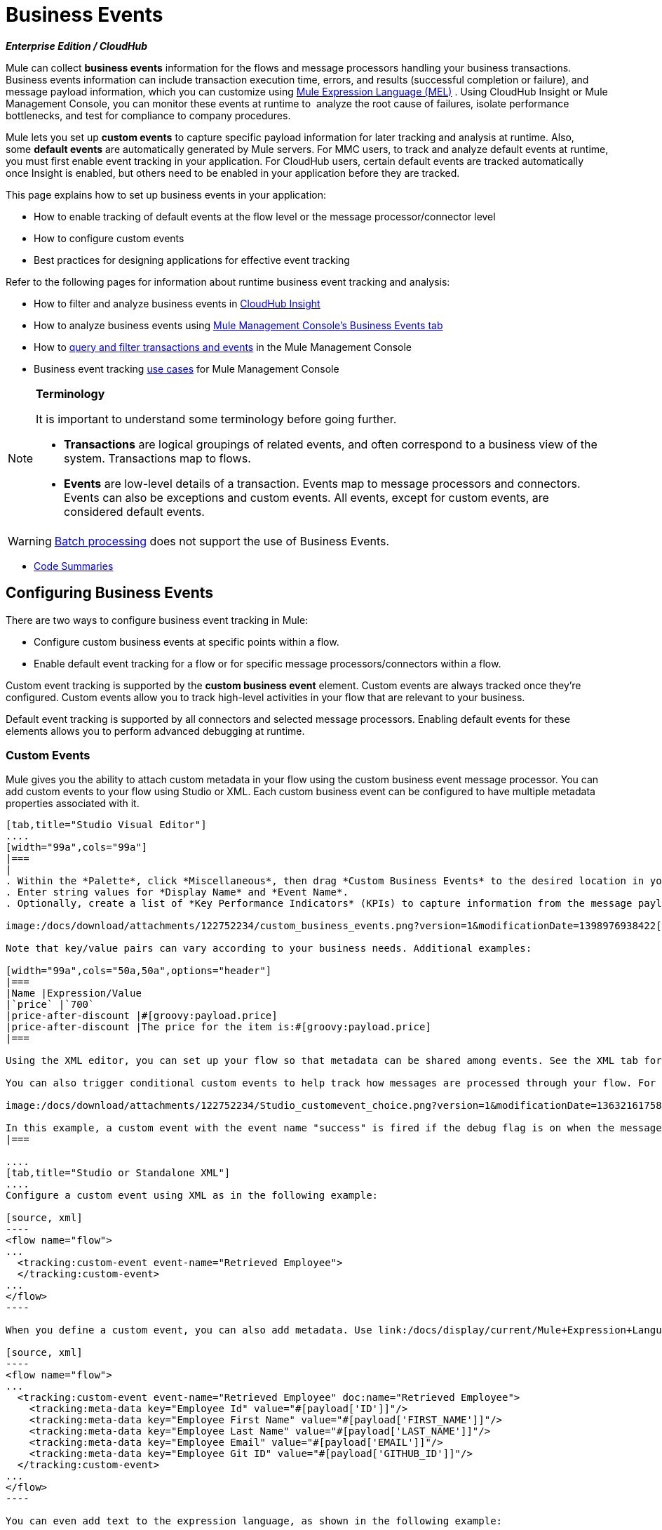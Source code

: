 = Business Events 
:keywords: anypoint, studio, esb, business events

*_Enterprise Edition / CloudHub_*

Mule can collect *business events* information for the flows and message processors handling your business transactions. Business events information can include transaction execution time, errors, and results (successful completion or failure), and message payload information, which you can customize using link:/docs/display/current/Mule+Expression+Language+MEL[Mule Expression Language (MEL)] . Using CloudHub Insight or Mule Management Console, you can monitor these events at runtime to  analyze the root cause of failures, isolate performance bottlenecks, and test for compliance to company procedures. 

Mule lets you set up *custom events* to capture specific payload information for later tracking and analysis at runtime. Also, some *default events* are automatically generated by Mule servers. For MMC users, to track and analyze default events at runtime, you must first enable event tracking in your application. For CloudHub users, certain default events are tracked automatically once Insight is enabled, but others need to be enabled in your application before they are tracked.

This page explains how to set up business events in your application:

* How to enable tracking of default events at the flow level or the message processor/connector level
* How to configure custom events
* Best practices for designing applications for effective event tracking

Refer to the following pages for information about runtime business event tracking and analysis:

* How to filter and analyze business events in link:/docs/display/current/CloudHub+Insight[CloudHub Insight]
* How to analyze business events using link:/docs/display/current/Analyzing+Business+Events[Mule Management Console's Business Events tab]
* How to link:/docs/display/current/Tracking+and+Querying+Business+Events[query and filter transactions and events] in the Mule Management Console
* Business event tracking link:/docs/display/current/Business+Events+Use+Cases[use cases] for Mule Management Console 

[NOTE]
====
*Terminology*

It is important to understand some terminology before going further.

* *Transactions* are logical groupings of related events, and often correspond to a business view of the system. Transactions map to flows.
* *Events* are low-level details of a transaction. Events map to message processors and connectors. Events can also be exceptions and custom events. All events, except for custom events, are considered default events.
====



[WARNING]
====
link:/docs/display/current/Batch+Processing[Batch processing] does not support the use of Business Events.
====


* <<Code Summaries>>

== Configuring Business Events

There are two ways to configure business event tracking in Mule:

* Configure custom business events at specific points within a flow.
* Enable default event tracking for a flow or for specific message processors/connectors within a flow.

Custom event tracking is supported by the *custom business event* element. Custom events are always tracked once they're configured. Custom events allow you to track high-level activities in your flow that are relevant to your business.

Default event tracking is supported by all connectors and selected message processors. Enabling default events for these elements allows you to perform advanced debugging at runtime.

=== Custom Events

Mule gives you the ability to attach custom metadata in your flow using the custom business event message processor. You can add custom events to your flow using Studio or XML. Each custom business event can be configured to have multiple metadata properties associated with it.

[tabs]
------
[tab,title="Studio Visual Editor"]
....
[width="99a",cols="99a"]
|===
|
. Within the *Palette*, click *Miscellaneous*, then drag *Custom Business Events* to the desired location in your flow. Click the icon to open the *Properties Editor*.
. Enter string values for *Display Name* and *Event Name*.
. Optionally, create a list of *Key Performance Indicators* (KPIs) to capture information from the message payload. For each KPI, enter a name (which can be used in the search interface of Mule Management Console or CloudHub at runtime), and a value, which may be any Mule expression.

image:/docs/download/attachments/122752234/custom_business_events.png?version=1&modificationDate=1398976938422[image]

Note that key/value pairs can vary according to your business needs. Additional examples:

[width="99a",cols="50a,50a",options="header"]
|===
|Name |Expression/Value
|`price` |`700`
|price-after-discount |#[groovy:payload.price]
|price-after-discount |The price for the item is:#[groovy:payload.price]
|===

Using the XML editor, you can set up your flow so that metadata can be shared among events. See the XML tab for details on how to set up the `tracking:custom-event-template` global element in your flow.

You can also trigger conditional custom events to help track how messages are processed through your flow. For example, you could set up a choice router in your flow like this:

image:/docs/download/attachments/122752234/Studio_customevent_choice.png?version=1&modificationDate=1363216175844[image]

In this example, a custom event with the event name "success" is fired if the debug flag is on when the message processor is invoked. Otherwise, a custom event with the event name "failure" is fired.
|===

....
[tab,title="Studio or Standalone XML"]
....
Configure a custom event using XML as in the following example:

[source, xml]
----
<flow name="flow">
...
  <tracking:custom-event event-name="Retrieved Employee">
  </tracking:custom-event>
...
</flow>
----

When you define a custom event, you can also add metadata. Use link:/docs/display/current/Mule+Expression+Language+MEL[Mule expression language] in the value to capture information from the message payload.

[source, xml]
----
<flow name="flow">
...
  <tracking:custom-event event-name="Retrieved Employee" doc:name="Retrieved Employee">
    <tracking:meta-data key="Employee Id" value="#[payload['ID']]"/>
    <tracking:meta-data key="Employee First Name" value="#[payload['FIRST_NAME']]"/>
    <tracking:meta-data key="Employee Last Name" value="#[payload['LAST_NAME']]"/>
    <tracking:meta-data key="Employee Email" value="#[payload['EMAIL']]"/>
    <tracking:meta-data key="Employee Git ID" value="#[payload['GITHUB_ID']]"/>
  </tracking:custom-event>
...
</flow>
----

You can even add text to the expression language, as shown in the following example:

[source, xml]
----
<flow name="flow">
...
    <tracking:custom-event event-name="price_discount">
      <tracking:meta-data key="price-after-discount"
       value="The price for the item is:#[groovy:payload.price]" />
    </tracking:custom-event>
...
</flow>
----

Also, metadata can be shared among events using the `tracking:custom-event-template` global element:

[source, xml]
----
<tracking:custom-event-template name="template">
  <tracking:meta-data key="tier-level" value="platinum" />
  <tracking:meta-data key="price-after-discount" value="#[groovy:payload.price]" />
</tracking:custom-event-template>

<flow name="flow">
  <tracking:custom-event event-name="event1" inherits="template" />
  <tracking:custom-event event-name="event2" inherits="template" />
</flow>
----

And you can define how conditional custom events are fired. The code below shows how to do this:

[source, xml]
----
<choice>
  <when expression="INVOCATION:debugflag = on" evaluator="header">
    <tracking:custom-event event-name="success" />
  </when>
  <otherwise>
    <tracking:custom-event event-name="failure" />
  </otherwise>
</choice>
----

In this last example, a custom event with the event name "success" is fired if the debug flag is on when the message processor is invoked. Otherwise, a custom event with the event name "failure" is fired.
....
------

=== Default Events

Event tracking requires some processing and network overhead to aggregate and store the events that the Mule servers generate, so by default, tracking is not enabled for connectors or message processors that support it. However, enabling tracking for default events is very simple. You just need to explicitly configure the scope for tracking the default events. You can configure the scope either:

* At the flow level
* At the message processor or connector level

[width="99a",cols="99a"]
|===
|
[NOTE]
====
Message processor or connector level configuration takes precedence over flow level configuration.

* if you want to enable all default events for a specific flow:

* if you want to enable default events for a specific message processor (in this case, the All router):

* if you want to enable all default events for a specific flow, but not for a specific message processor (in this case, the All router):
====
|===

To enable default event tracking for all relevant elements within your flow, follow these instructions:

[tabs]
------
[tab,title="Studio Visual Editor"]
....
[width="99a",cols="99a"]
|===
|
. Click the title bar of the flow in the canvas to open the flow's *Properties*   *Editor*.
. Enable default Business Events by selecting *Enable default events tracking*:

image:/docs/download/attachments/122752234/flow_events.png?version=1&modificationDate=1398977057526[image]

. Optionally, check *Use transaction ID* to set an identifier for all tracked events pertaining to this flow so that meaningful information, such as an order number, is displayed for a transaction.
. Click anywhere in the canvas to save your settings.

This enables default events tracking for all supported building blocks within the flow.

If you wish, you can disable tracking for specific processors or connectors to override the flow-level enablement.
|===
....
[tab,title="Studio or Standalone XML"]
....
[width="99a",cols="99a"]
|===
Include the attribute `tracking:enable-default-events="true"` at the level of your flow in your XML, as in the following example:

[source, xml]
----
<flow name="flow" tracking:enable-default-events="true">
  ...
</flow>
----

This enables event tracking for all supported elements in the flow. If you wish, you can disable tracking for specific processors or connectors to override the flow-level enablement. For example, the code below specifies that although the flow has tracking enabled for default events, tracking is disabled for the All router.

[source, xml]
----
<flow name="flow" tracking:enable-default-events="true">
  ...
  <all tracking:enable-default-events="false" />
  ...
</flow>
----

Optionally, you can define a transaction ID so that meaningful information, such as an order number, is displayed for a transaction. If you do not customize the transaction ID, Mule assigns a numeric transaction ID by default. To make the ID more user-friendly for your business needs, you can customize it with link:/docs/display/current/Mule+Expression+Language+MEL[Mule expression language]:

[source, xml]
----
<flow name="flow">
  ...
  <tracking:transaction id="#[expression]" />
  ...
</flow>
----

|===
....
------

To enable default event tracking for individual elements within your flow, follow these instructions:

[tabs]
------
[tab,title="Studio Visual Editor"]
....
[width="99a",cols="99a"]
|===
|
. Open the Properties Editor of the desired building block within the flow. 
. In the *Advanced* tab, select *Enable default events tracking* to enable default business events tracking for only the selected building block.

image:/docs/download/attachments/122752234/events+tracking.png?version=1&modificationDate=1422989101774[image]

Not all building blocks support default event tracking. If the checkbox is not present in a message processor or connector, default tracking is not supported.
|===
....
[tab,title="Studio Standalone XML"]
....
[width="99a",cols="99a"]
|===
To enable default events tracking for a specific element in a flow, add the attribute `tracking:enable-default-events="true"` to the element, as shown here for the All router:

[source, xml]
----
<flow name="flow">
  ...
    <file:outbound-endpoint path="/tmp" tracking:enable-default-events="true"/>
  ...
</flow>
----

Not all elements support default event tracking. If Mule throws an exception specifying that the prefix "tracking" is invalid for that element, default tracking is not supported.
|===
....
------

=== Customizing the Transaction ID 

You can define a transaction ID so that meaningful information, such as an order number, is displayed for a transaction when you analyze tracked events at runtime. If you do not customize the transaction ID, Mule assigns a numeric transaction ID by default. To make the ID more user-friendly for your business needs, you can customize it with link:/docs/display/current/Mule+Expression+Language+MEL[Mule expression language].

It's good practice to customize the ID such that the ID is unique for each transaction in your application. The following example sets up a unique ID based on a unique order ID extracted from a payload.

[tabs]
------
[tab,title="Studio Visual Editor"]
....
[width="99a",cols="99a"]
|===
|
image:/docs/download/attachments/122752234/transactionID.png?version=1&modificationDate=1398977464652[image]
|===
....
[tab,title="Studio Standalone XML"]
....
[width="99a",cols="99a"]
|===
|
[source, xml]
----
<flow name="flow">
...
  <tracking:transaction id="#[groovy:payload.orderId]" />
...
</flow>
----
|===
....
------

== Best Practices

There are a number of recommended practices for setting up your business event tracking in your application. 

* Enable default events only for processes that have particular value to you. Determine which stages within a business transaction that you want to track, and enable tracking for those stages before deployment. Tracking all possible events is also an option, but you have to spend more time at runtime filtering or querying to find the events you really need to analyze. 
* Use custom events to track key process indicators, for example, "Total Order Amount" or "Tracking Number" to surface the high-level business activities in your flow.
* Customize the transaction ID so that meaningful information, such as an order number, an employee identification number,  or a shipment tracking number, is displayed for a transaction. This makes analysis and debugging easier and more intuitive at runtime, whether you are using Mule Management Console or CloudHub.

== Code Summaries

*Namespace*:

[source, xml]
----
<mule xmlns="http://www.mulesoft.org/schema/mule/core"
   xmlns:xsi="http://www.w3.org/2001/XMLSchema-instance"
    ...
    xmlns:tracking="http://www.mulesoft.org/schema/mule/ee/tracking"
    xsi:schemaLocation="
        ...
        http://www.mulesoft.org/schema/mule/ee/tracking http://www.mulesoft.org/schema/mule/ee/tracking/current/mule-tracking-ee.xsd">
   ...
</mule>
----

*Example of custom event tracking*:

[source, xml]
----
<flow name="flow">
...
  <tracking:custom-event event-name="Retrieved Employee" doc:name="Retrieved Employee">
    <tracking:meta-data key="Employee Id" value="#[payload['ID']]"/>
    <tracking:meta-data key="Employee First Name" value="#[payload['FIRST_NAME']]"/>
    <tracking:meta-data key="Employee Last Name" value="#[payload['LAST_NAME']]"/>
    <tracking:meta-data key="Employee Email" value="#[payload['EMAIL']]"/>
    <tracking:meta-data key="Employee Git ID" value="#[payload['GITHUB_ID']]"/>
  </tracking:custom-event>
...
</flow>
----


*Example of default event tracking at the flow level*:

[source, xml]
----
<flow name="flow">
...
  <tracking:custom-event event-name="Retrieved Employee" doc:name="Retrieved Employee">
    <tracking:meta-data key="Employee Id" value="#[payload['ID']]"/>
    <tracking:meta-data key="Employee First Name" value="#[payload['FIRST_NAME']]"/>
    <tracking:meta-data key="Employee Last Name" value="#[payload['LAST_NAME']]"/>
    <tracking:meta-data key="Employee Email" value="#[payload['EMAIL']]"/>
    <tracking:meta-data key="Employee Git ID" value="#[payload['GITHUB_ID']]"/>
  </tracking:custom-event>
...
</flow>
----

*Example of default event tracking at the message processor level*:

[source, xml]
----
<flow name="flow">
  ...
  <all tracking:enable-default-events="true" />
  ...
</flow>
----

*Example of customized transaction Id*:


[source, xml]
-----
<flow name="flow">
...
  <tracking:transaction id="#[groovy:payload.orderId]" />
...
</flow>
----


== See Also

* Filter and analyze business events in link:/docs/display/current/CloudHub+Insight[CloudHub Insight].
* Analyze business events using link:/docs/display/current/Analyzing+Business+Events[Mule Management Console's Business Events tab].
* link:/docs/display/current/Tracking+and+Querying+Business+Events[Query and filter transactions and events] in the Mule Management Console
* Read business event tracking link:/docs/display/current/Business+Events+Use+Cases[use cases] for Mule Management Console.
